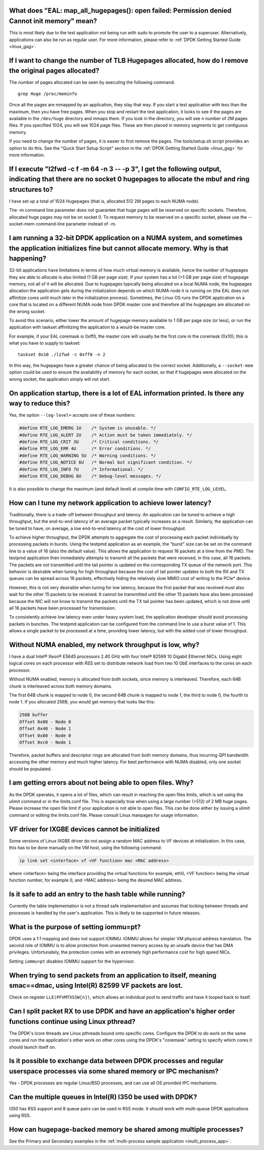 ..  BSD LICENSE
    Copyright(c) 2010-2014 Intel Corporation. All rights reserved.
    All rights reserved.

    Redistribution and use in source and binary forms, with or without
    modification, are permitted provided that the following conditions
    are met:

    * Redistributions of source code must retain the above copyright
    notice, this list of conditions and the following disclaimer.
    * Redistributions in binary form must reproduce the above copyright
    notice, this list of conditions and the following disclaimer in
    the documentation and/or other materials provided with the
    distribution.
    * Neither the name of Intel Corporation nor the names of its
    contributors may be used to endorse or promote products derived
    from this software without specific prior written permission.

    THIS SOFTWARE IS PROVIDED BY THE COPYRIGHT HOLDERS AND CONTRIBUTORS
    "AS IS" AND ANY EXPRESS OR IMPLIED WARRANTIES, INCLUDING, BUT NOT
    LIMITED TO, THE IMPLIED WARRANTIES OF MERCHANTABILITY AND FITNESS FOR
    A PARTICULAR PURPOSE ARE DISCLAIMED. IN NO EVENT SHALL THE COPYRIGHT
    OWNER OR CONTRIBUTORS BE LIABLE FOR ANY DIRECT, INDIRECT, INCIDENTAL,
    SPECIAL, EXEMPLARY, OR CONSEQUENTIAL DAMAGES (INCLUDING, BUT NOT
    LIMITED TO, PROCUREMENT OF SUBSTITUTE GOODS OR SERVICES; LOSS OF USE,
    DATA, OR PROFITS; OR BUSINESS INTERRUPTION) HOWEVER CAUSED AND ON ANY
    THEORY OF LIABILITY, WHETHER IN CONTRACT, STRICT LIABILITY, OR TORT
    (INCLUDING NEGLIGENCE OR OTHERWISE) ARISING IN ANY WAY OUT OF THE USE
    OF THIS SOFTWARE, EVEN IF ADVISED OF THE POSSIBILITY OF SUCH DAMAGE.


What does "EAL: map_all_hugepages(): open failed: Permission denied Cannot init memory" mean?
---------------------------------------------------------------------------------------------

This is most likely due to the test application not being run with sudo to promote the user to a superuser.
Alternatively, applications can also be run as regular user.
For more information, please refer to :ref:`DPDK Getting Started Guide <linux_gsg>`.


If I want to change the number of TLB Hugepages allocated, how do I remove the original pages allocated?
--------------------------------------------------------------------------------------------------------

The number of pages allocated can be seen by executing the following command::

   grep Huge /proc/meminfo

Once all the pages are mmapped by an application, they stay that way.
If you start a test application with less than the maximum, then you have free pages.
When you stop and restart the test application, it looks to see if the pages are available in the ``/dev/huge`` directory and mmaps them.
If you look in the directory, you will see ``n`` number of 2M pages files. If you specified 1024, you will see 1024 page files.
These are then placed in memory segments to get contiguous memory.

If you need to change the number of pages, it is easier to first remove the pages. The tools/setup.sh script provides an option to do this.
See the "Quick Start Setup Script" section in the :ref:`DPDK Getting Started Guide <linux_gsg>` for more information.


If I execute "l2fwd -c f -m 64 -n 3 -- -p 3", I get the following output, indicating that there are no socket 0 hugepages to allocate the mbuf and ring structures to?
----------------------------------------------------------------------------------------------------------------------------------------------------------------------

I have set up a total of 1024 Hugepages (that is, allocated 512 2M pages to each NUMA node).

The -m command line parameter does not guarantee that huge pages will be reserved on specific sockets. Therefore, allocated huge pages may not be on socket 0.
To request memory to be reserved on a specific socket, please use the --socket-mem command-line parameter instead of -m.


I am running a 32-bit DPDK application on a NUMA system, and sometimes the application initializes fine but cannot allocate memory. Why is that happening?
----------------------------------------------------------------------------------------------------------------------------------------------------------

32-bit applications have limitations in terms of how much virtual memory is available, hence the number of hugepages they are able to allocate is also limited (1 GB per page size).
If your system has a lot (>1 GB per page size) of hugepage memory, not all of it will be allocated.
Due to hugepages typically being allocated on a local NUMA node, the hugepages allocation the application gets during the initialization depends on which
NUMA node it is running on (the EAL does not affinitize cores until much later in the initialization process).
Sometimes, the Linux OS runs the DPDK application on a core that is located on a different NUMA node from DPDK master core and
therefore all the hugepages are allocated on the wrong socket.

To avoid this scenario, either lower the amount of hugepage memory available to 1 GB per page size (or less), or run the application with taskset
affinitizing the application to a would-be master core.

For example, if your EAL coremask is 0xff0, the master core will usually be the first core in the coremask (0x10); this is what you have to supply to taskset::

   taskset 0x10 ./l2fwd -c 0xff0 -n 2

In this way, the hugepages have a greater chance of being allocated to the correct socket.
Additionally, a ``--socket-mem`` option could be used to ensure the availability of memory for each socket, so that if hugepages were allocated on
the wrong socket, the application simply will not start.


On application startup, there is a lot of EAL information printed. Is there any way to reduce this?
---------------------------------------------------------------------------------------------------

Yes, the option ``--log-level=`` accepts one of these numbers:

.. code-block:: c

    #define RTE_LOG_EMERG 1U    /* System is unusable. */
    #define RTE_LOG_ALERT 2U    /* Action must be taken immediately. */
    #define RTE_LOG_CRIT 3U     /* Critical conditions. */
    #define RTE_LOG_ERR 4U      /* Error conditions. */
    #define RTE_LOG_WARNING 5U  /* Warning conditions. */
    #define RTE_LOG_NOTICE 6U   /* Normal but significant condition. */
    #define RTE_LOG_INFO 7U     /* Informational. */
    #define RTE_LOG_DEBUG 8U    /* Debug-level messages. */

It is also possible to change the maximum (and default level) at compile time
with ``CONFIG_RTE_LOG_LEVEL``.


How can I tune my network application to achieve lower latency?
---------------------------------------------------------------

Traditionally, there is a trade-off between throughput and latency. An application can be tuned to achieve a high throughput,
but the end-to-end latency of an average packet typically increases as a result.
Similarly, the application can be tuned to have, on average, a low end-to-end latency at the cost of lower throughput.

To achieve higher throughput, the DPDK attempts to aggregate the cost of processing each packet individually by processing packets in bursts.
Using the testpmd application as an example, the "burst" size can be set on the command line to a value of 16 (also the default value).
This allows the application to request 16 packets at a time from the PMD.
The testpmd application then immediately attempts to transmit all the packets that were received, in this case, all 16 packets.
The packets are not transmitted until the tail pointer is updated on the corresponding TX queue of the network port.
This behavior is desirable when tuning for high throughput because the cost of tail pointer updates to both the RX and TX queues
can be spread across 16 packets, effectively hiding the relatively slow MMIO cost of writing to the PCIe* device.

However, this is not very desirable when tuning for low latency, because the first packet that was received must also wait for the other 15 packets to be received.
It cannot be transmitted until the other 15 packets have also been processed because the NIC will not know to transmit the packets until the TX tail pointer has been updated,
which is not done until all 16 packets have been processed for transmission.

To consistently achieve low latency even under heavy system load, the application developer should avoid processing packets in bunches.
The testpmd application can be configured from the command line to use a burst value of 1.
This allows a single packet to be processed at a time, providing lower latency, but with the added cost of lower throughput.


Without NUMA enabled, my network throughput is low, why?
--------------------------------------------------------

I have a dual Intel® Xeon® E5645 processors 2.40 GHz with four Intel® 82599 10 Gigabit Ethernet NICs.
Using eight logical cores on each processor with RSS set to distribute network load from two 10 GbE interfaces to the cores on each processor.

Without NUMA enabled, memory is allocated from both sockets, since memory is interleaved.
Therefore, each 64B chunk is interleaved across both memory domains.

The first 64B chunk is mapped to node 0, the second 64B chunk is mapped to node 1, the third to node 0, the fourth to node 1.
If you allocated 256B, you would get memory that looks like this:

.. code-block:: console

    256B buffer
    Offset 0x00 - Node 0
    Offset 0x40 - Node 1
    Offset 0x80 - Node 0
    Offset 0xc0 - Node 1

Therefore, packet buffers and descriptor rings are allocated from both memory domains, thus incurring QPI bandwidth accessing the other memory and much higher latency.
For best performance with NUMA disabled, only one socket should be populated.


I am getting errors about not being able to open files. Why?
------------------------------------------------------------

As the DPDK operates, it opens a lot of files, which can result in reaching the open files limits, which is set using the ulimit command or in the limits.conf file.
This is especially true when using a large number (>512) of 2 MB huge pages. Please increase the open file limit if your application is not able to open files.
This can be done either by issuing a ulimit command or editing the limits.conf file. Please consult Linux manpages for usage information.


VF driver for IXGBE devices cannot be initialized
-------------------------------------------------

Some versions of Linux IXGBE driver do not assign a random MAC address to VF devices at initialization.
In this case, this has to be done manually on the VM host, using the following command:

.. code-block:: console

    ip link set <interface> vf <VF function> mac <MAC address>

where <interface> being the interface providing the virtual functions for example, eth0, <VF function> being the virtual function number, for example 0,
and <MAC address> being the desired MAC address.


Is it safe to add an entry to the hash table while running?
------------------------------------------------------------
Currently the table implementation is not a thread safe implementation and assumes that locking between threads and processes is handled by the user's application.
This is likely to be supported in future releases.


What is the purpose of setting iommu=pt?
----------------------------------------
DPDK uses a 1:1 mapping and does not support IOMMU. IOMMU allows for simpler VM physical address translation.
The second role of IOMMU is to allow protection from unwanted memory access by an unsafe device that has DMA privileges.
Unfortunately, the protection comes with an extremely high performance cost for high speed NICs.

Setting ``iommu=pt`` disables IOMMU support for the hypervisor.


When trying to send packets from an application to itself, meaning smac==dmac, using Intel(R) 82599 VF packets are lost.
------------------------------------------------------------------------------------------------------------------------

Check on register ``LLE(PFVMTXSSW[n])``, which allows an individual pool to send traffic and have it looped back to itself.


Can I split packet RX to use DPDK and have an application's higher order functions continue using Linux pthread?
----------------------------------------------------------------------------------------------------------------

The DPDK's lcore threads are Linux pthreads bound onto specific cores. Configure the DPDK to do work on the same
cores and run the application's other work on other cores using the DPDK's "coremask" setting to specify which
cores it should launch itself on.


Is it possible to exchange data between DPDK processes and regular userspace processes via some shared memory or IPC mechanism?
-------------------------------------------------------------------------------------------------------------------------------

Yes - DPDK processes are regular Linux/BSD processes, and can use all OS provided IPC mechanisms.


Can the multiple queues in Intel(R) I350 be used with DPDK?
-----------------------------------------------------------

I350 has RSS support and 8 queue pairs can be used in RSS mode. It should work with multi-queue DPDK applications using RSS.


How can hugepage-backed memory be shared among multiple processes?
------------------------------------------------------------------

See the Primary and Secondary examples in the :ref:`multi-process sample application <multi_process_app>`.
